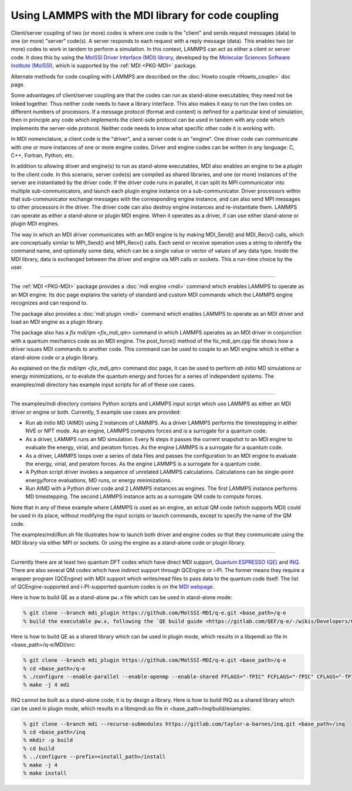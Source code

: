 Using LAMMPS with the MDI library for code coupling
===================================================

Client/server coupling of two (or more) codes is where one code is the
"client" and sends request messages (data) to one (or more) "server"
code(s).  A server responds to each request with a reply message
(data).  This enables two (or more) codes to work in tandem to perform
a simulation.  In this context, LAMMPS can act as either a client or
server code.  It does this by using the `MolSSI Driver Interface (MDI)
library <https://molssi-mdi.github.io/MDI_Library/html/index.html>`_,
developed by the `Molecular Sciences Software Institute (MolSSI)
<https://molssi.org>`_, which is supported by the :ref:`MDI <PKG-MDI>`
package.

Alternate methods for code coupling with LAMMPS are described on the
:doc:`Howto couple <Howto_couple>` doc page.

Some advantages of client/server coupling are that the codes can run
as stand-alone executables; they need not be linked together.  Thus
neither code needs to have a library interface.  This also makes it
easy to run the two codes on different numbers of processors.  If a
message protocol (format and content) is defined for a particular kind
of simulation, then in principle any code which implements the
client-side protocol can be used in tandem with any code which
implements the server-side protocol.  Neither code needs to know what
specific other code it is working with.

In MDI nomenclature, a client code is the "driver", and a server code is
an "engine".  One driver code can communicate with one or more instances
of one or more engine codes.  Driver and engine codes can be written in
any language: C, C++, Fortran, Python, etc.

In addition to allowing driver and engine(s) to run as stand-alone
executables, MDI also enables an engine to be a *plugin* to the client
code.  In this scenario, server code(s) are compiled as shared
libraries, and one (or more) instances of the server are instantiated
by the driver code.  If the driver code runs in parallel, it can split
its MPI communicator into multiple sub-communicators, and launch each
plugin engine instance on a sub-communicator.  Driver processors
within that sub-communicator exchange messages with the corresponding
engine instance, and can also send MPI messages to other processors in
the driver.  The driver code can also destroy engine instances and
re-instantiate them.  LAMMPS can operate as either a stand-alone or
plugin MDI engine.  When it operates as a driver, if can use either
stand-alone or plugin MDI engines.

The way in which an MDI driver communicates with an MDI engine is by
making MDI_Send() and MDI_Recv() calls, which are conceptually similar
to MPI_Send() and MPI_Recv() calls.  Each send or receive operation
uses a string to identify the command name, and optionally some data,
which can be a single value or vector of values of any data type.
Inside the MDI library, data is exchanged between the driver and
engine via MPI calls or sockets.  This a run-time choice by the user.

----------

The :ref:`MDI <PKG-MDI>` package provides a :doc:`mdi engine <mdi>`
command which enables LAMMPS to operate as an MDI engine.  Its doc
page explains the variety of standard and custom MDI commands which
the LAMMPS engine recognizes and can respond to.

The package also provides a :doc:`mdi plugin <mdi>` command which
enables LAMMPS to operate as an MDI driver and load an MDI engine as a
plugin library.

The package also has a `fix mdi/qm <fix_mdi_qm>` command in which
LAMMPS operates as an MDI driver in conjunction with a quantum
mechanics code as an MDI engine.  The post_force() method of the
fix_mdi_qm.cpp file shows how a driver issues MDI commands to another
code.  This command can be used to couple to an MDI engine which is
either a stand-alone code or a plugin library.

As explained on the `fix mdi/qm <fix_mdi_qm>` command doc page, it can
be used to perform *ab initio* MD simulations or energy minimizations,
or to evalute the quantum energy and forces for a series of
independent systems.  The examples/mdi directory has example input
scripts for all of these use cases.

----------

The examples/mdi directory contains Python scripts and LAMMPS input
script which use LAMMPS as either an MDI driver or engine or both.
Currently, 5 example use cases are provided:

* Run ab initio MD (AIMD) using 2 instances of LAMMPS.  As a driver
  LAMMPS performs the timestepping in either NVE or NPT mode.  As an
  engine, LAMMPS computes forces and is a surrogate for a quantum
  code.

* As a driver, LAMMPS runs an MD simulation.  Every N steps it passes
  the current snapshot to an MDI engine to evaluate the energy,
  virial, and peratom forces.  As the engine LAMMPS is a surrogate for
  a quantum code.

* As a driver, LAMMPS loops over a series of data files and passes the
  configuration to an MDI engine to evaluate the energy, virial, and
  peratom forces.  As the engine LAMMPS is a surrogate for a quantum
  code.

* A Python script driver invokes a sequence of unrelated LAMMPS
  calculations.  Calculations can be single-point energy/force
  evaluations, MD runs, or energy minimizations.

* Run AIMD with a Python driver code and 2 LAMMPS instances as
  engines.  The first LAMMPS instance performs MD timestepping.  The
  second LAMMPS instance acts as a surrogate QM code to compute
  forces.

Note that in any of these example where LAMMPS is used as an engine,
an actual QM code (which supports MDI) could be used in its place,
without modifying the input scripts or launch commands, except to
specify the name of the QM code.

The examples/mdi/Run.sh file illustrates how to launch both driver and
engine codes so that they communicate using the MDI library via either
MPI or sockets.  Or using the engine as a stand-alone code or plugin
library.

-------------

Currently there are at least two quantum DFT codes which have direct
MDI support, `Quantum ESPRESSO (QE)
<https://www.quantum-espresso.org/>`_ and `INQ
<https://qsg.llnl.gov/node/101.html>`_.  There are also several QM
codes which have indirect support through QCEngine or i-PI.  The
former means they require a wrapper program (QCEngine) with MDI
support which writes/read files to pass data to the quantum code
itself.  The list of QCEngine-supported and i-PI-supported quantum
codes is on the `MDI webpage
<https://molssi-mdi.github.io/MDI_Library/html/index.html>`_.

Here is how to build QE as a stand-alone ``pw.x`` file which can be
used in stand-alone mode:

.. code-block:: bash

   % git clone --branch mdi_plugin https://github.com/MolSSI-MDI/q-e.git <base_path>/q-e
   % build the executable pw.x, following the `QE build guide <https://gitlab.com/QEF/q-e/-/wikis/Developers/CMake-build-system>`_

Here is how to build QE as a shared library which can be used in plugin mode,
which results in a libqemdi.so file in <base_path>/q-e/MDI/src:

.. code-block:: bash

   % git clone --branch mdi_plugin https://github.com/MolSSI-MDI/q-e.git <base_path>/q-e
   % cd <base_path>/q-e
   % ./configure --enable-parallel --enable-openmp --enable-shared FFLAGS="-fPIC" FCFLAGS="-fPIC" CFLAGS="-fPIC" foxflags="-fPIC" try_foxflags="-fPIC"
   % make -j 4 mdi

INQ cannot be built as a stand-alone code; it is by design a library.
Here is how to build INQ as a shared library which can be used in
plugin mode, which results in a libinqmdi.so file in
<base_path>/inq/build/examples:

.. code-block:: bash

   % git clone --branch mdi --recurse-submodules https://gitlab.com/taylor-a-barnes/inq.git <base_path>/inq
   % cd <base_path>/inq
   % mkdir -p build
   % cd build
   % ../configure --prefix=<install_path>/install
   % make -j 4
   % make install
